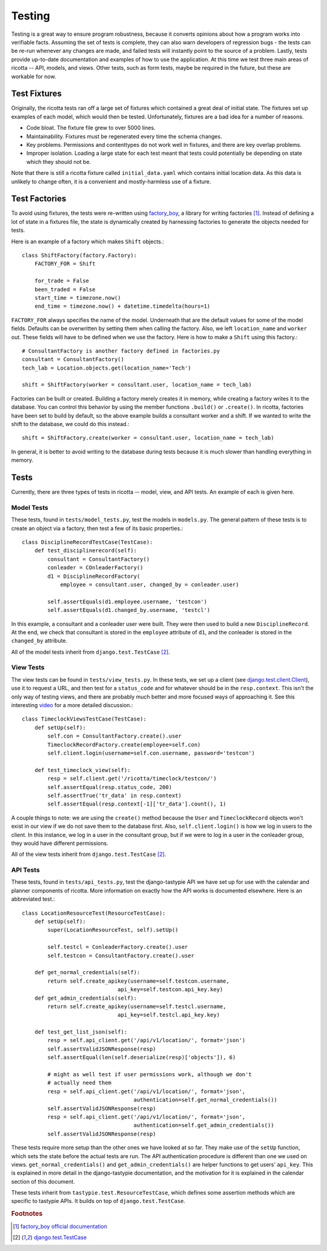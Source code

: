 .. _testing:

*******
Testing
*******

Testing is a great way to ensure program robustness, because it converts opinions about how a program works into verifiable facts. Assuming the set of tests is complete, they can also warn developers of regression bugs - the tests can be re-run whenever any changes are made, and failed tests will instantly point to the source of a problem. Lastly, tests provide up-to-date documentation and examples of how to use the application. At this time we test three main areas of ricotta -- API, models, and views. Other tests, such as form tests, maybe be required in the future, but these are workable for now.

Test Fixtures
=============
Originally, the ricotta tests ran off a large set of fixtures which contained a great deal of initial state. The fixtures set up examples of each model, which would then be tested. Unfortunately, fixtures are a bad idea for a number of reasons.

* Code bloat. The fixture file grew to over 5000 lines.
* Maintainability. Fixtures must be regenerated every time the schema changes.
* Key problems. Permissions and contenttypes do not work well in fixtures, and there are key overlap problems.
* Improper isolation. Loading a large state for each test meant that tests could potentially be depending on state which they should not be.

Note that there is still a ricotta fixture called ``initial_data.yaml`` which contains initial location data. As this data is unlikely to change often, it is a convenient and mostly-harmless use of a fixture.

Test Factories
==============
To avoid using fixtures, the tests were re-written using `factory_boy <http://github.com/rbarrois/factory_boy>`_, a library for writing factories [#f1]_. Instead of defining a lot of state in a fixtures file, the state is dynamically created by harnessing factories to generate the objects needed for tests. 

Here is an example of a factory which makes ``Shift`` objects.::

    class ShiftFactory(factory.Factory):
        FACTORY_FOR = Shift

	for_trade = False
	been_traded = False
	start_time = timezone.now()
	end_time = timezone.now() + datetime.timedelta(hours=1)

``FACTORY_FOR`` always specifies the name of the model. Underneath that are the default values for some of the model fields. Defaults can be overwritten by setting them when calling the factory. Also, we left ``location_name`` and ``worker`` out. These fields will have to be defined when we use the factory. Here is how to make a ``Shift`` using this factory.::

    # ConsultantFactory is another factory defined in factories.py
    consultant = ConsultantFactory()
    tech_lab = Location.objects.get(location_name='Tech')

    shift = ShiftFactory(worker = consultant.user, location_name = tech_lab)

Factories can be built or created. Building a factory merely creates it in memory, while creating a factory writes it to the database. You can control this behavior by using the member functions ``.build()`` or ``.create()``. In ricotta, factories have been set to build by default, so the above example builds a consultant worker and a shift. If we wanted to write the shift to the database, we could do this instead.::

    shift = ShiftFactory.create(worker = consultant.user, location_name = tech_lab)

In general, it is better to avoid writing to the database during tests because it is much slower than handling everything in memory. 


Tests
=====

Currently, there are three types of tests in ricotta -- model, view, and API tests. An example of each is given here.

Model Tests
-----------

These tests, found in ``tests/model_tests.py``, test the models in ``models.py``. The general pattern of these tests is to create an object via a factory, then test a few of its basic properties.::

    class DisciplineRecordTestCase(TestCase):
        def test_disciplinerecord(self):
            consultant = ConsultantFactory()
	    conleader = COnleaderFactory()
	    d1 = DisciplineRecordFactory(
	        employee = consultant.user, changed_by = conleader.user)

            self.assertEquals(d1.employee.username, 'testcon')
            self.assertEquals(d1.changed_by.username, 'testcl')

In this example, a consultant and a conleader user were built. They were then used to build a new ``DisciplineRecord``. At the end, we check that consultant is stored in the ``employee`` attribute of ``d1``, and the conleader is stored in the ``changed_by`` attribute.

All of the model tests inherit from ``django.test.TestCase`` [#f2]_.

View Tests
----------

The view tests can be found in ``tests/view_tests.py``. In these tests, we set up a client (see `django.test.client.Client <https://docs.djangoproject.com/en/1.4/topics/testing/#module-django.test.client>`_), use it to request a URL, and then test for a ``status_code`` and for whatever should be in the ``resp.context``. This isn't the only way of testing views, and there are probably much better and more focused ways of approaching it. See this interesting `video <pyvideo.org/video/699/testing-and-django>`_ for a more detailed discussion.::

    class TimeclockViewsTestCase(TestCase):
        def setUp(self):
	    self.con = ConsultantFactory.create().user
            TimeclockRecordFactory.create(employee=self.con)
            self.client.login(username=self.con.username, password='testcon')

        def test_timeclock_view(self):
            resp = self.client.get('/ricotta/timeclock/testcon/')
            self.assertEqual(resp.status_code, 200)
            self.assertTrue('tr_data' in resp.context)
	    self.assertEqual(resp.context[-1]['tr_data'].count(), 1)

A couple things to note: we are using the ``create()`` method because the ``User`` and ``TimeclockRecord`` objects won't exist in our view if we do not save them to the database first. Also, ``self.client.login()`` is how we log in users to the client. In this instance, we log in a user in the consultant group, but if we were to log in a user in the conleader group, they would have different permissions.

All of the view tests inherit from ``django.test.TestCase`` [#f2]_.

API Tests
---------

These tests, found in ``tests/api_tests.py``, test the django-tastypie API we have set up for use with the calendar and planner components of ricotta. More information on exactly how the API works is documented elsewhere. Here is an abbreviated test.::

    class LocationResourceTest(ResourceTestCase):
        def setUp(self):
            super(LocationResourceTest, self).setUp()

            self.testcl = ConleaderFactory.create().user
            self.testcon = ConsultantFactory.create().user
        
        def get_normal_credentials(self):
            return self.create_apikey(username=self.testcon.username, 
                                  api_key=self.testcon.api_key.key)
        def get_admin_credentials(self):
            return self.create_apikey(username=self.testcl.username,
                                  api_key=self.testcl.api_key.key)
        
        def test_get_list_json(self):
            resp = self.api_client.get('/api/v1/location/', format='json')
            self.assertValidJSONResponse(resp)
            self.assertEqual(len(self.deserialize(resp)['objects']), 6)
        
            # might as well test if user permissions work, although we don't 
            # actually need them
            resp = self.api_client.get('/api/v1/location/', format='json', 
                                       authentication=self.get_normal_credentials())
            self.assertValidJSONResponse(resp)
            resp = self.api_client.get('/api/v1/location/', format='json', 
                                       authentication=self.get_admin_credentials())
            self.assertValidJSONResponse(resp)

These tests require more setup than the other ones we have looked at so far. They make use of the ``setUp`` function, which sets the state before the actual tests are run. The API authentication procedure is different than one we used on views. ``get_normal_credentials()`` and ``get_admin_credentials()`` are helper functions to get users' ``api_key``. This is explained in more detail in the django-tastypie documentation, and the motivation for it is explained in the calendar section of this document.

These tests inherit from ``tastypie.test.ResourceTestCase``, which defines some assertion methods which are specific to tastypie APIs. It builds on top of ``django.test.TestCase``.

.. rubric:: Footnotes

.. [#f1] `factory_boy official documentation <http://factoryboy.readthedocs.org/en/latest/>`_
.. [#f2] `django.test.TestCase <https://docs.djangoproject.com/en/1.4/topics/testing/#django.test.TestCase>`_
